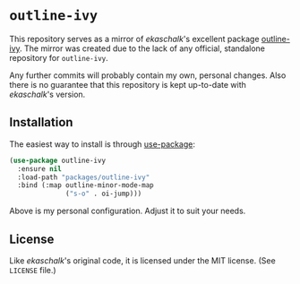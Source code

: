 * =outline-ivy=

This repository serves as a mirror of /ekaschalk/'s excellent package [[https://github.com/ekaschalk/.spacemacs.d/blob/master/layers/personal/local/outline-ivy/outline-ivy.el][outline-ivy]].
The mirror was created due to the lack of any official, standalone repository
for =outline-ivy=.

Any further commits will probably contain my own, personal changes. Also there
is no guarantee that this repository is kept up-to-date with /ekaschalk/'s
version.

** Installation

The easiest way to install is through [[https://github.com/jwiegley/use-package][use-package]]:

#+BEGIN_SRC emacs-lisp
(use-package outline-ivy
  :ensure nil
  :load-path "packages/outline-ivy"
  :bind (:map outline-minor-mode-map
              ("s-o" . oi-jump)))
#+END_SRC

Above is my personal configuration. Adjust it to suit your needs.

** License

Like /ekaschalk/'s original code, it is licensed under the MIT license. (See
=LICENSE= file.)
